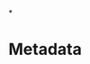 # -*- mode: org; mode: refill; fill-column: 80 -*-

#+TITLE:
#+OPTIONS: d:t
#+LINK_UP:  ./
#+LINK_HOME: ../

*

* Metadata
  :PROPERTIES:
  :Description:
  :Status:      Incomplete
  :Priority:    0
  :Owner:
  :END:
